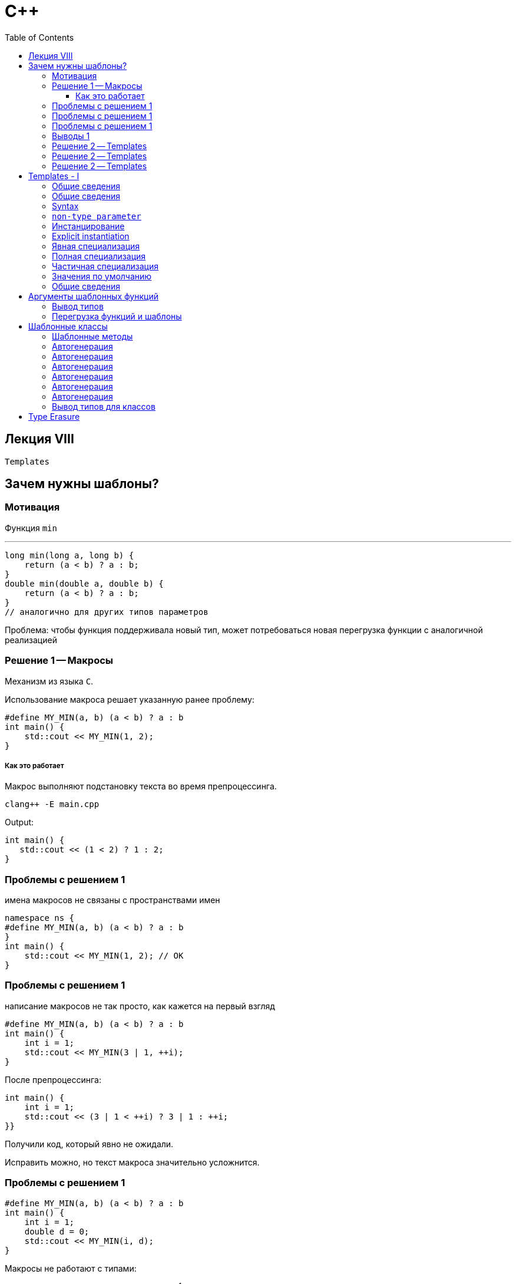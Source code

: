 = С++
:icons: font
:lecture: Лекция 8: Templates
:table-caption!:
:example-caption!:
:source-highlighter: highlightjs
:highlightjs-theme: https://cdn.jsdelivr.net/gh/highlightjs/cdn-release@11.8.0/build/styles/github.min.css
:revealjs_hash: true
:customcss: https://rawcdn.githack.com/fedochet/asciidoc-revealjs-online-converter/7012d6dd12132363bbec8ba4800272ceb6d0a3e6/asciidoc_revealjs_custom_style.css
:revealjs_theme: white
:stylesheet: main.css
:toc:
:toclevels: 4

== Лекция VIII

`Templates`

== Зачем нужны шаблоны?

=== Мотивация

Функция `min`

---

```c++
long min(long a, long b) {
    return (a < b) ? a : b;
}
double min(double a, double b) {
    return (a < b) ? a : b;
}
// аналогично для других типов параметров
```

Проблема: чтобы функция поддерживала новый тип, может потребоваться новая перегрузка функции с аналогичной реализацией

=== Решение 1 -- Макросы

Механизм из языка `С`.

Использование макроса решает указанную ранее проблему:

```c++
#define MY_MIN(a, b) (a < b) ? a : b
int main() {
    std::cout << MY_MIN(1, 2);
}
```

===== Как это работает
Макрос выполняют подстановку текста во время препроцессинга.

 clang++ -E main.cpp

Output:

 int main() {
    std::cout << (1 < 2) ? 1 : 2;
 }

=== Проблемы с решением 1

имена макросов не связаны с пространствами имен

```c++
namespace ns {
#define MY_MIN(a, b) (a < b) ? a : b
}
int main() {
    std::cout << MY_MIN(1, 2); // OK
}
```

=== Проблемы с решением 1

написание макросов не так просто, как кажется на{nbsp}первый{nbsp}взгляд

```c++

#define MY_MIN(a, b) (a < b) ? a : b
int main() {
    int i = 1;
    std::cout << MY_MIN(3 | 1, ++i);
}
```

После препроцессинга:

```c++
int main() {
    int i = 1;
    std::cout << (3 | 1 < ++i) ? 3 | 1 : ++i;
}}
```

Получили код, который явно не ожидали.

Исправить можно, но текст макроса значительно усложнится.

=== Проблемы с решением 1

```c++
#define MY_MIN(a, b) (a < b) ? a : b
int main() {
    int i = 1;
    double d = 0;
    std::cout << MY_MIN(i, d);
}
```

Макросы не работают с типами:

 - сложно задать ограничения на типы ^1^
 - нельзя воспользоваться механизмом перегрузки ^2^

---
 (1) например, чтобы типы выражений a и b были одинаковы в MY_MIN
 (2) для некторых типов выражений a и b может быть особая реализация функции

=== Выводы 1

- Макросы хоть и помогли решить исходную проблему, но добавили и новых проблем.

- Макросы иногда полезны ^1^, но их использование может привести к ошибкам, которые сложно найти.

- _Используйте макросы только в самом крайнем случае._

---
 В этом семестре макросы подробно рассматриваться не будут.


=== Решение 2 -- Templates

```c++
template <class T>
const T& my_min(const T& a, const T& b) {
    return (a < b) ? a : b;
}

int main() {
    std::cout << my_min(1,2);
}
```

=== Решение 2 -- Templates

- Избавляет от дублирования кода
- Позволяет добавить специализацию для конкретных типов
- Типобезопасность
- Компилятор проверяет, что код, не зависящий от шаблонных параметров, написан верно
- Отсутствует ряд проблем присущих макросам:
** учитывает пространства имен
** выражения в аргументах вычислятся однажды непосредственно до вызова
** перегрузка

=== Решение 2 -- Templates

Минусы

---
* Увеличивает время компиляции
* Трудночитаемые сообщения об ошибках
* Механизм шаблонов сложен: поэтому такой код сложно как писать, так и читать

== Templates - I
Общие сведения

=== Общие сведения

Шаблон задает семейтсво сущностей ^1^.

---

Пример:

```c++
template <class T>
const T& my_min(const T& a, const T& b) {
    return (a < b) ? a : b;
}
```

Шаблон задает семейство функций, определяющих минимальный элемент.

Подставляя конкретный тип вместо шаблонного параметра `Т`,
получаем сущность из этого семейства.

---
 (1) Сущность -- свободная функция, функция-член, класс или переменная

=== Общие сведения

Сам по себе шаблон не является какой-либо сущностью.

Его код используется для генерации кода сущностей.

Чтобы код был сгенерирован, шаблон нужно *инстанцировать*^1^.

Генерация и компиляция сгенерированного кода
может значительно увеличить общее *время компиляции*.

---

Пример с генерацией кода: https://cppinsights.io/s/1f5a7b90[Click me]

---
 (1) подробнее инстанцирование разберем позже, этот слайд про генерацию кода


=== Syntax

```c++
template < parameter_list > declaration
```
---

* `declaration` -- объявление класса, функции, переменной или псевдонима типа

* `parameter_list` -- непустой список шаблонных параметров.
Параметр может иметь одну из следующих форм:
** `type parameter`
** `non-type parameter`
** `template parameter`

Пример кода: https://cppinsights.io/s/27df324f[Click me]

=== `non-type parameter`
Ограничения

---

* ссылочный тип ^1^
* интегральный тип или тип перечисления
* указатель

Пример кода: https://cppinsights.io/s/6eedfa3f[Click me]

---
 (1) lvalue reference type

=== Инстанцирование
Создание сущности^1^(специализации) по имеющемуся шаблону.

---

Для того чтобы сделать это, компилятор подставляет известные на этапе
компиляции аргументы вместо шаблонных параметров.

Инстанцирование может быть *явным* и *неявным*.

Пример кода с неявным инстанцированием: https://cppinsights.io/s/6e111468[Click me]

Пример кода с явным инстанцированием: https://cppinsights.io/s/85c6adad[Click me]

---
 (1) Сущность -- свободная функция, функция-член, класс или переменная

=== Explicit instantiation

Syntax

Функция:

 template return-type name < argument-list > ( parameter-list ) ;
 template return-type name ( parameter-list ) ;

Класс:

 template class-key template-name < argument-list > ;

=== Явная специализация

Позволяет задать особую реализацию сущности
при определенных аргументах шаблона. Например:

```c++
template <class T>
void f(const T& t) {
    std::cout << "template implementation\n";
}

template <>
void f<double>(const double& d) {
    std::cout << "specific implementation\n";
}

int main()
{
    f(10.0); // specific
    f(1);
}
```

=== Полная специализация

Для всех параметров шаблона фиксируется значение

Syntax:

 template <> declaration

=== Частичная специализация

Используется для фиксации значений или "уточнения" непустого подмножества параметров шаблона.

Применимо только к шаблонам классов и переменных^1^.

Syntax:

 template <param-list> class-key class-head-name <arg-list> declaration
 template <param-list> decl-specifier-seq declarator <arg-list> [initializer]

Пример кода: https://cppinsights.io/s/262ebd2e[Click me]

---

 (1) Для функций не поддерживается. Считается, что перегрузки достаточно.

=== Значения по умолчанию

```c++
template <class T = void, int I = 32>
struct S {
    using type = T;
    static constexpr int value = I;
};

int main()
{
    // <> after S is necessary
    static_assert(std::is_same<S<>::type, void>::value);
    static_assert(S<>::value == 32);
}
```

=== Общие сведения

* Шаблоны обеспечивают статический полиморфизм
* Шаблон, используемый в некольких единицах трансляции, следует поместить в заголовочном файле

== Аргументы шаблонных функций

=== Вывод типов

при выводе типов обрасываются крайние ref и cv-qualifiers

```c++
template<class T>
T max(T a, T b) {
    // static_assert(is_same_v<T, SomeExpectedType>);
    return a < b ? b : a;
}

max(42, 10);    // max<int>
const double& x = 3.14;
max(x, x);     // max<double>
```

=== Перегрузка функций и шаблоны

```c++
template<class T> T norm(T);
template<class T> T norm(point<T>);
double norm(double);

norm(-2);                   // ?
norm(point<double>(3, 17)); // ?
norm(3.14);                 // ?
```

ifdef::backend-revealjs[=== !]

```c++
template<class T> T norm(T);
template<class T> T norm(point<T>);
double norm(double);

norm(-2);                   // norm<int>
norm(point<double>(3, 17)); // norm<point<T>>
norm(3.14);                 // norm(double)
```

== Шаблонные классы

```c++
template<class T>
struct vector {
    // don't need to write vector<T> inside
    vector& operator=(vector const& other);

    T const& operator[](size_t index) const;
    size_t size() const;
private:
    T* data_;
    size_t size_;
};
```

=== Шаблонные методы
```c++
template<class T>
struct vector {
    template<class U>
    void push_back(const U&);
};
```

ifdef::backend-revealjs[=== !]

* шаблонный метод не используется в коде => не инстанциируется, не компилируется
* виртуальный шаблонный метод — невозможен

=== Автогенерация

Для повторения:

https://i.sstatic.net/b2VBV.png[Таблица]

=== Автогенерация

Для повторения:

```c++
template <class T>
class C {};

int main()
{
  C<int> a; // OK: Default-ctor
  C<int> b = a; // OK: Copy-ctor
  a = b; // OK: Copy-assignment
}
```

=== Автогенерация

Для повторения:

```c++
template <class T>
class C {
public:
 	C(int) { }
};

int main()
{
  // C<int> c; // FAIL: Default-ctor
  C<int> a(1);
  C<int> b = a; // OK: Copy-ctor
  a = b; // OK: Copy-assignment
}
```

=== Автогенерация

```c++
template <class T>
class C {
public:
    template <class P>
    C(P) { }
};

int main()
{
  C<int> a; // FAILED
}
```

=== Автогенерация

```c++
template <class T>
class C {
public:
    template <class P>
    C(P) { }
};

int main()
{
  C<int> a(3.2); // OK
  C<int> b(a);   // OK (Which one ctor selected?)
  a = b;         // OK
}
```

=== Автогенерация

```c++
#include <iostream>
#include <typeinfo>

template <class T>
class C {
public:
    template <class P>
    C(const P&) { std::cout << typeid(P).name() << std::endl; }
};

int main()
{
  C<int> a(1);   // OK
  C<int> b(a);   // OK (Autogenerated ctor)
  a = b;         // OK
}
```
  Output:
  i

=== Вывод типов для классов
* Не работает (until C++17)
* Но можно поддержать через функцию

```c++
template <class F, class S>
struct Pair {
    Pair(F const& first, S const& second);
};

template <class F, class S>
Pair<F, S> makePair(F const& f, S const& s) {
    return Pair<F, S>(f, s);
}

void foo(Pair<int, double> const& p);

int main() {
    foo(Pair<int, double>(3,  4.5));
    foo(makePair(3, 4.5));
}
```

//=== Type Erasure
//
//```c++
//
//```

//** Общая нешаблонная база
//** CRTP
== Type Erasure

https://gist.github.com/egorbasharin/ae460c7db74dd1900bf62399534b26ef[CLICK ME]